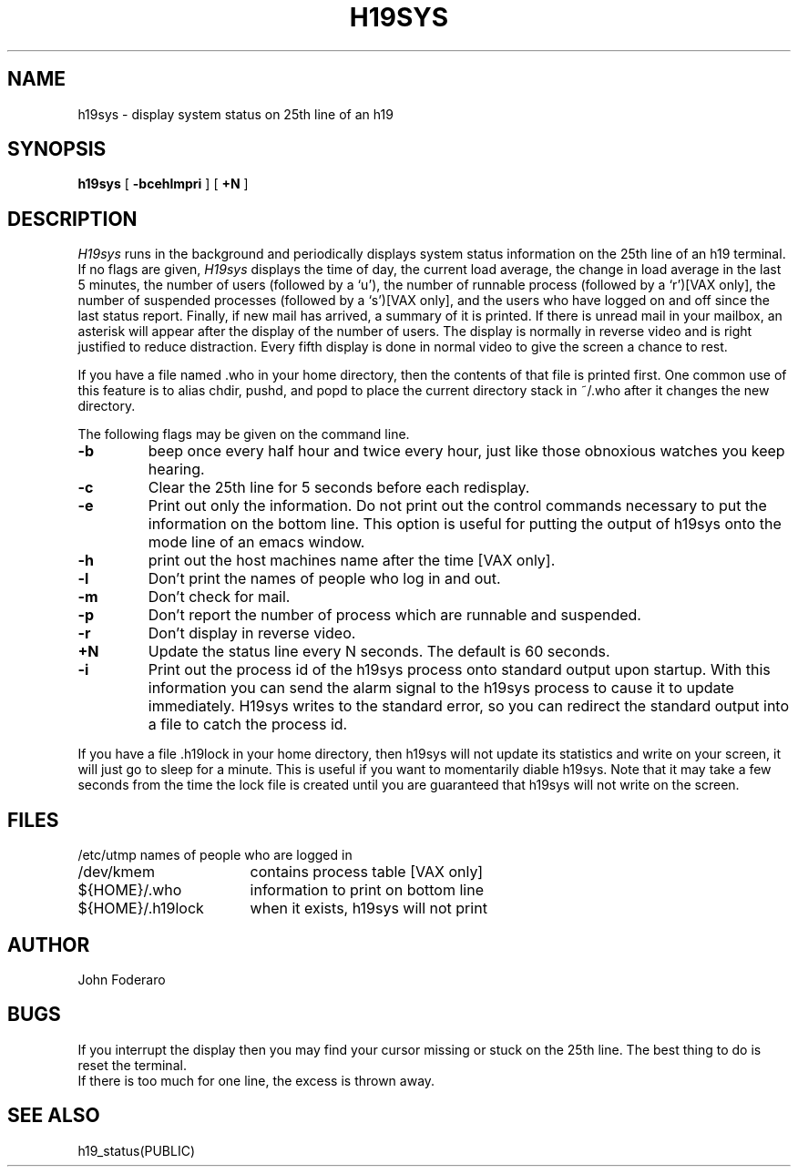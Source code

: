 .TH H19SYS LOCAL 23/3/81
.UC 4
.SH NAME
h19sys \- display system status on 25th line of an h19
.SH SYNOPSIS
.B h19sys
[
.B \-bcehlmpri
] [
.B \+N
]
.SH DESCRIPTION
.I H19sys
runs in the background and periodically displays system status information
on the 25th line of an h19 terminal.
If no flags are given,
.I H19sys
displays the time of day, the current load average, the change in load
average in the last 5 minutes, the number of users (followed by a `u'),
the number of runnable  process (followed by a `r')[VAX only], the number
of suspended processes (followed by a `s')[VAX only], 
and the users who have logged on and off since the last status report.
Finally, if new mail has arrived, a summary of it is printed.
If there is unread mail in your mailbox, an asterisk will appear after the
display of the number of users.
The display is normally in reverse video and is right justified to reduce
distraction.
Every fifth display is done in normal video to give the screen a chance
to rest.
.PP
If you have a file named .who in your home directory, then the contents
of that file is printed first.  One common use of this
feature is to alias chdir, pushd, and popd  to place the current directory 
stack in ~/.who after it changes the new directory.
.PP
The following flags may be given on the command line.
.TP
.B \-b
beep once every half hour and twice every hour, just like those obnoxious
watches you keep hearing.
.TP
.B \-c
Clear the 25th line for 5 seconds before each redisplay.
.TP
.B \-e
Print out only the information.  Do not print out the control commands
necessary to put the information on the bottom line.  This option is
useful for putting the output of h19sys onto the mode line of an emacs window.
.TP
.B \-h
print out the host machines name after the time [VAX only].
.TP
.B \-l
Don't print the names of people who log  in and out.
.TP
.B \-m
Don't check for mail. 
.TP
.B \-p
Don't report the number of process which are runnable and suspended.
.TP
.B \-r
Don't display in reverse video.
.TP
.B \+N
Update the status line every N seconds. The default is 60 seconds.
.TP
.B \-i
Print out the process id of the h19sys process onto standard output
upon startup.  With this information you can send the alarm signal
to the h19sys process to cause it to update immediately.
H19sys writes to the standard error, so you can redirect the standard
output into a file to catch the process id.
.PP
If you have a file .h19lock in your home directory, then h19sys will
not update its statistics and write on your screen, it will just go to
sleep for a minute.  This is useful if you want to momentarily diable
h19sys.  Note that it may take a few seconds from the time the lock file
is created until you are guaranteed that h19sys will not write on the
screen.
.SH FILES
.ta 2.4i
.nf
/etc/utmp	names of people who are logged in
/dev/kmem	contains process table [VAX only]
${HOME}/.who	information to print on bottom line
${HOME}/.h19lock	when it exists, h19sys will not print
.fi
.SH AUTHOR
John Foderaro
.SH BUGS
If you interrupt the display then you may find your cursor missing or 
stuck  on the 25th line.  The best thing to do is reset the terminal.
.br
If there is too much for one line, the excess is thrown away.
.SH SEE ALSO
h19_status(PUBLIC)
